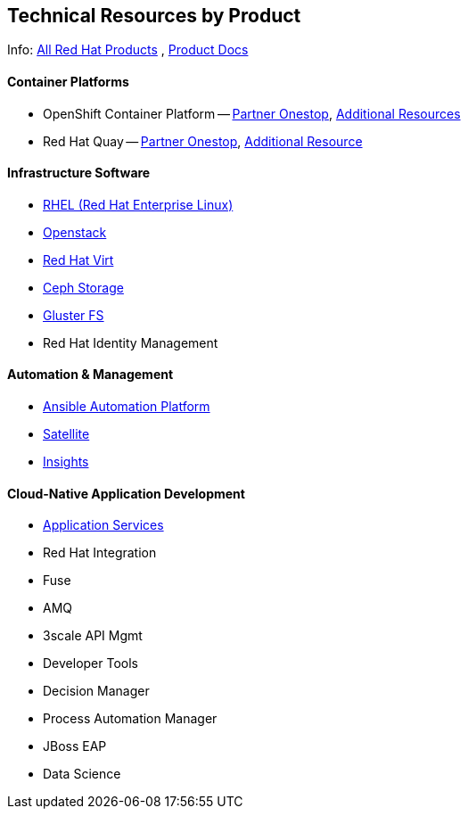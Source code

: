 ## Technical Resources by Product

Info: link:https://www.redhat.com/en/technologies[All Red Hat Products] , link:https://access.redhat.com/products[Product Docs]

#### Container Platforms 
- OpenShift Container Platform -- link:http://www.redhat.com[Partner Onestop], link:openshift_resources_and_demos.adoc[Additional Resources]
- Red Hat Quay -- link:http://www.redhat.com[Partner Onestop], link:quay_resources_and_demos.adoc[Additional Resource]

#### Infrastructure Software
- link:rhel_resources_and_demos.adoc[RHEL (Red Hat Enterprise Linux)]
- link:openstack_resources_and_demos.adoc[Openstack]
- link:rhvirt_resources_and_demos.adoc[Red Hat Virt]
- link:ceph_resources_and_demos.adoc[Ceph Storage]
- link:gluster_resources_and_demos.adoc[Gluster FS]
- Red Hat Identity Management

#### Automation & Management
- link:ansible_resources_and_demos.adoc[Ansible Automation Platform]
- link:satellite_resources_and_demos.adoc[Satellite]
- link:insights_resources_and_demos.adoc[Insights]

#### Cloud-Native Application Development
- link:middleware_resources_and_demos.adoc[Application Services]
- Red Hat Integration
  - Fuse
  - AMQ
  - 3scale API Mgmt
- Developer Tools
- Decision Manager
- Process Automation Manager
- JBoss EAP
- Data Science

  


